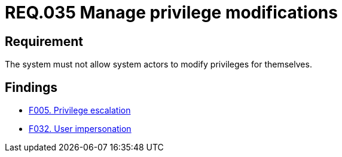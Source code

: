 :slug: rules/035/
:category: authorization
:description: This document details the security guidelines and requirements related to the administration of the system. The objective of this requirement is to define the importance of implementing measures to prevent system actors from increasing privileges for themselves.
:keywords: Requirement, Security, System, Privileges, Actor, Administration
:rules: yes

= REQ.035 Manage privilege modifications

== Requirement

The system must not allow system actors to modify privileges for themselves.

== Findings

* link:/web/findings/005/[F005. Privilege escalation]

* link:/web/findings/032/[F032. User impersonation]

